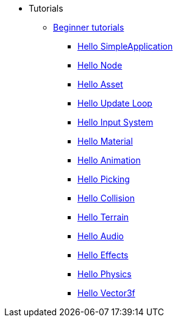 * Tutorials
** xref:beginner.adoc[Beginner tutorials]
*** xref:hello_simpleapplication.adoc[Hello SimpleApplication]
*** xref:hello_node.adoc[Hello Node]
*** xref:hello_asset.adoc[Hello Asset]
*** xref:hello_main_event_loop.adoc[Hello Update Loop]
*** xref:hello_input_system.adoc[Hello Input System]
*** xref:hello_material.adoc[Hello Material]
*** xref:hello_animation.adoc[Hello Animation]
*** xref:hello_picking.adoc[Hello Picking]
*** xref:hello_collision.adoc[Hello Collision]
*** xref:hello_terrain.adoc[Hello Terrain]
*** xref:hello_audio.adoc[Hello Audio]
*** xref:hello_effects.adoc[Hello Effects]
*** xref:hello_physics.adoc[Hello Physics]
*** xref:hellovector.adoc[Hello Vector3f]
